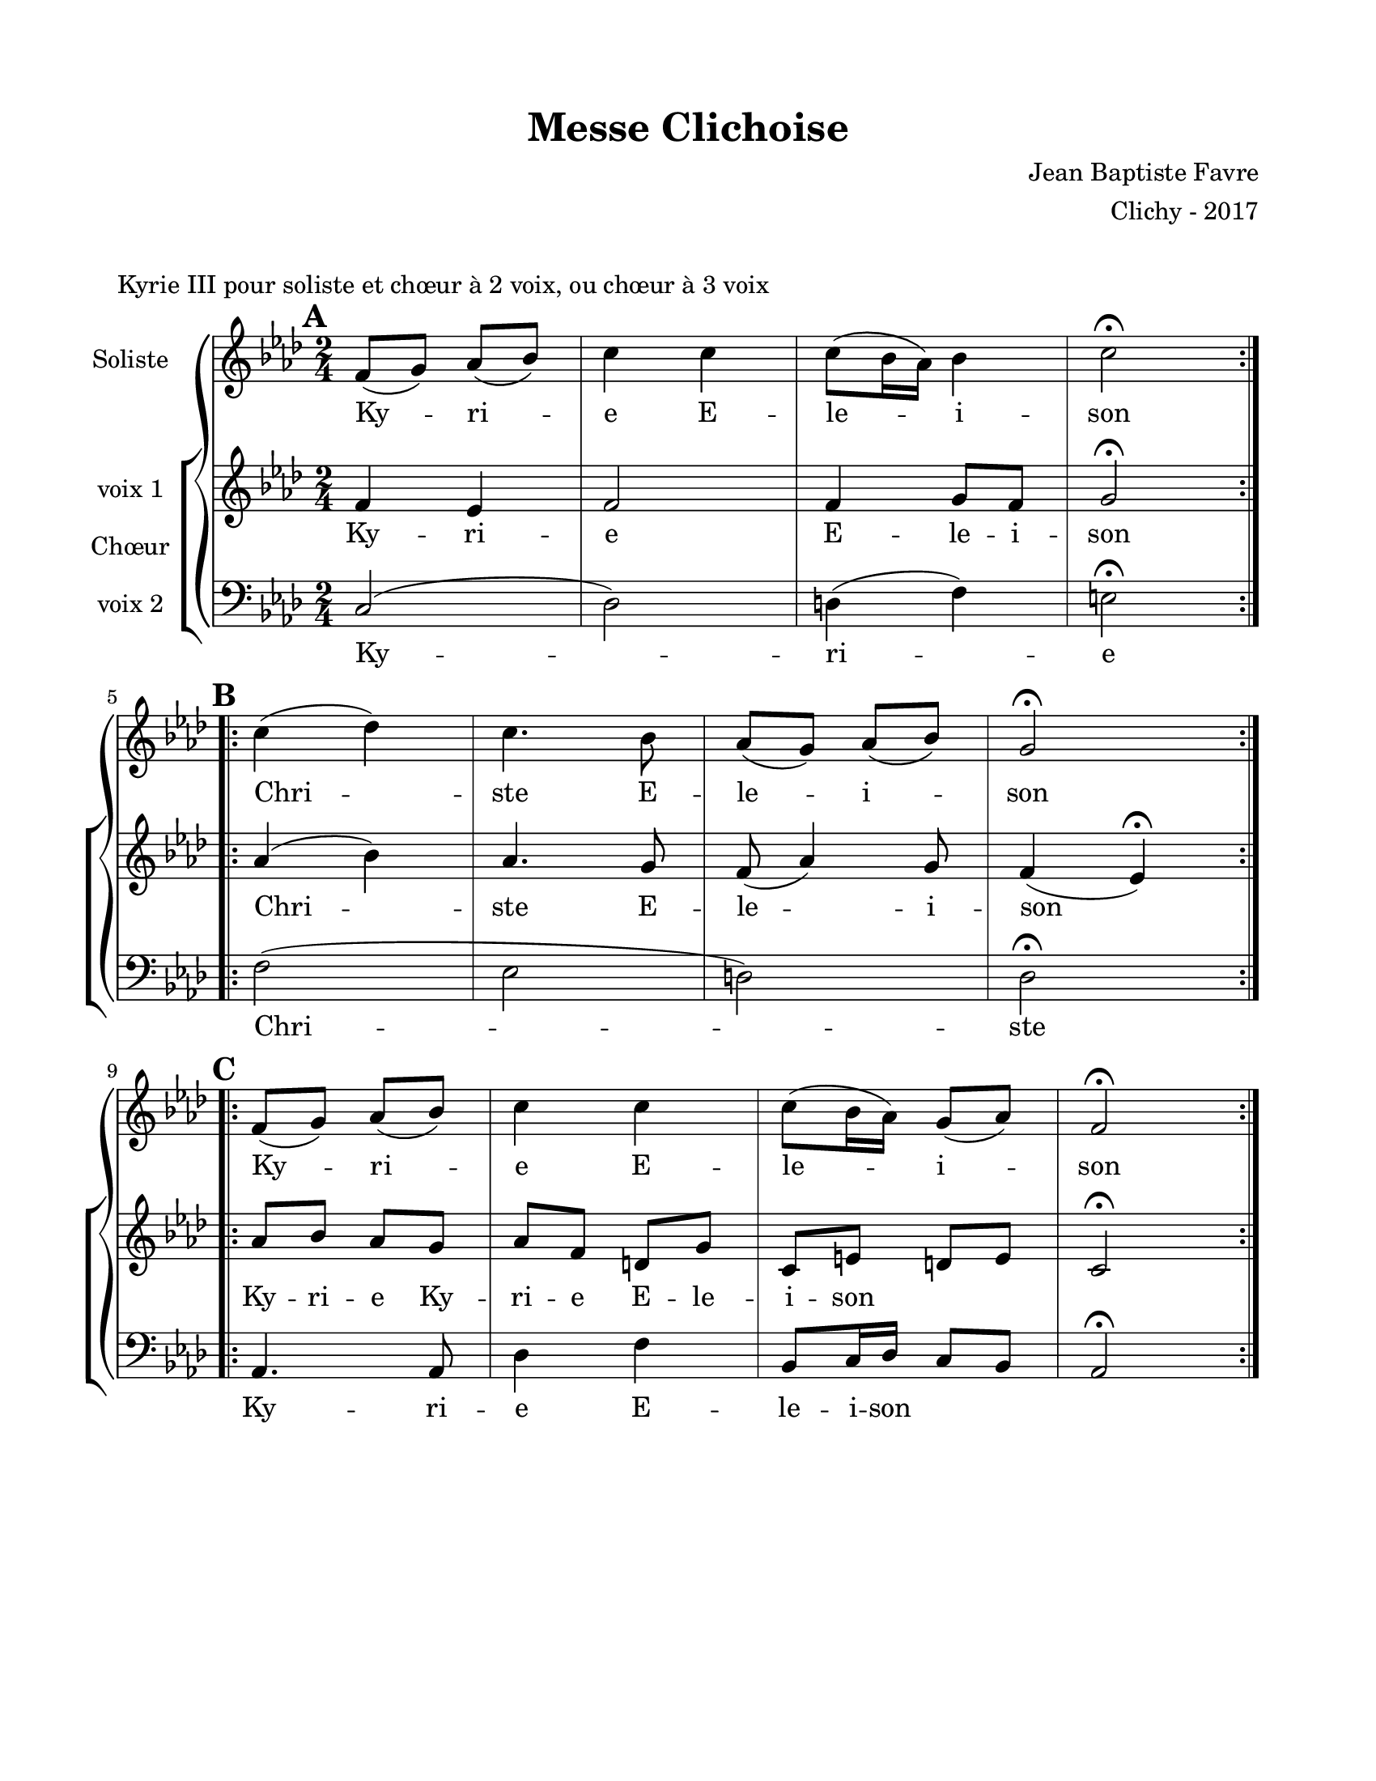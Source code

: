 \version "2.18.2"

\header {
  title = "Messe Clichoise"
  composer = "Jean Baptiste Favre"
  arranger = "Clichy - 2017"
  tagline = ##f
}

setStaffElements = {
  \override Staff.BarLine #'hair-thickness = #1
  \override Staff.BarLine #'thick-thickness = #5
  \override Staff.MultiMeasureRest #'font-size = #-1.5
}

\paper {
  paper-width = 8.5\in
  paper-height = 11\in
  left-margin = 0.725\in
  right-margin = 0.725\in
  top-margin = 0.625\in
  bottom-margin = 0.625\in

  max-systems-per-page = #9
}

global = {
  \key f \minor
  \time 2/4
}
soloMusic = \relative c' {
    \mark \default
    \repeat volta 2 { f8 (g) aes (bes) c4 c c8 (bes16 aes) bes4 c2\fermata } | \break
    \mark \default
    \repeat volta 2 { c4 (des) c4. bes8 aes (g) aes (bes) g2\fermata } | \break
    \mark \default
    \repeat volta 2 { f8 (g) aes (bes) c4 c c8 (bes16 aes) g8 (aes) f2\fermata }
  }
soloLyrics = \lyricmode {
    Ky -- ri -- e E -- le -- i -- son
    Chri -- ste E -- le -- i -- son
    Ky -- ri -- e E -- le -- i -- son
  }
womenMusic = \relative c' {
    f4 ees f2 f4 g8 f8 g2\fermata
    aes4 (bes) aes4. g8 f8 (aes4) g8 f4 (ees)\fermata
    aes8 bes aes g aes f d g c, e d e c2\fermata
  }
womenLyrics = \lyricmode {
    Ky -- ri -- e E -- le -- i -- son
    Chri -- ste E -- le -- i -- son
    Ky -- ri -- e Ky -- ri -- e E -- le -- i -- son
  }
menMusic = \relative c {
    c2 (des) d4 (f) e2\fermata
    f2 (ees d) des2\fermata
    aes4. aes8 des4 f bes,8 c16 des16 c8 bes8 aes2\fermata
  }
menLyrics = \lyricmode {
    Ky -- ri -- e
    Chri -- ste
    Ky -- ri -- e E -- le -- i -- son
  }

\markup { \vspace #1 }
\score {
  \header {
    piece = "Kyrie III pour soliste et chœur à 2 voix, ou chœur à 3 voix"
  }
  \new GrandStaff <<
    \new Staff \with {
      instrumentName = \markup \column { "Soliste" }
    } <<
      \setStaffElements
      \global \clef treble
      \new Voice = "soliste" {
        \soloMusic
      }
      \new Lyrics \lyricsto "soliste" {
        \soloLyrics
      }
    >>
    \new ChoirStaff \with {
      instrumentName = \markup {\right-align "Chœur"}
    } <<
      \new Staff \with {
        instrumentName = \markup {\right-align "voix 1"}
      } {
        \setStaffElements
        \global \clef treble
        \new Voice = "femmes" {
          \womenMusic
        }
      }
      \new Lyrics \lyricsto "femmes" {
        \womenLyrics
      }
      \new Staff \with {
        instrumentName = \markup {\right-align "voix 2"}
      } {
        \setStaffElements
        \global \clef bass
        \new Voice = "hommes" {
          \menMusic
        }
      }
      \new Lyrics \lyricsto "hommes" {
        \menLyrics
      }
    >>
  >>
  \layout { }
  \midi { \tempo 4 = 72 }
}